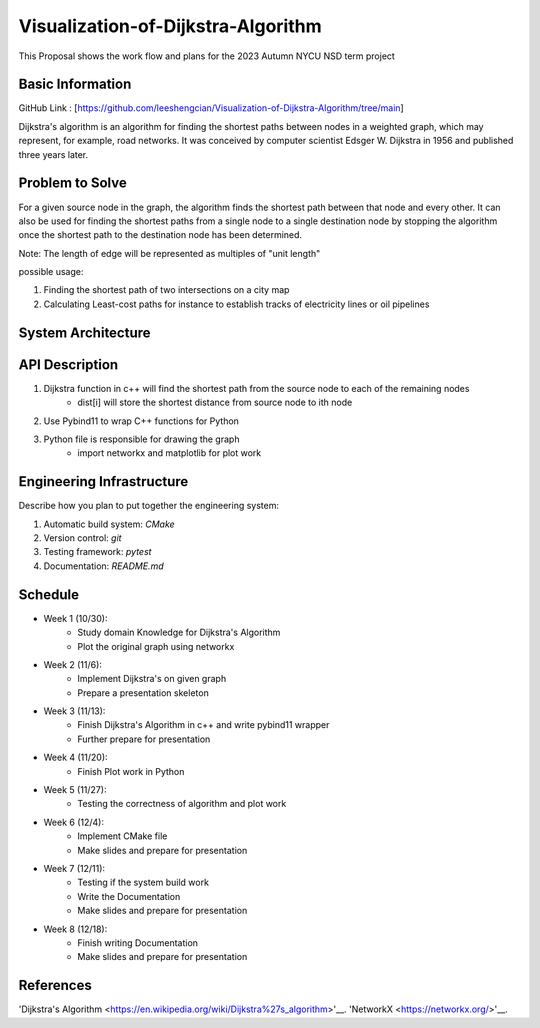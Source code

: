 =================
Visualization-of-Dijkstra-Algorithm
=================

This Proposal shows the work flow and plans for the 2023 Autumn NYCU NSD term project


Basic Information
=================

GitHub Link : [https://github.com/leeshengcian/Visualization-of-Dijkstra-Algorithm/tree/main]

Dijkstra's algorithm is an algorithm for finding the shortest paths between 
nodes in a weighted graph, which may represent, for example, road networks. 
It was conceived by computer scientist Edsger W. Dijkstra in 1956 and published three years later.

Problem to Solve
================

For a given source node in the graph, the algorithm finds the shortest path between 
that node and every other. It can also be used for finding the shortest paths from 
a single node to a single destination node by stopping the algorithm 
once the shortest path to the destination node has been determined.

Note: The length of edge will be represented as multiples of "unit length"

possible usage:

1. Finding the shortest path of two intersections on a city map
2. Calculating Least-cost paths for instance to establish tracks of electricity lines or oil pipelines

.. image:: https://github.com/leeshengcian/Visualization-of-Dijkstra-Algorithm/blob/main/image/DijkstraDemo.gif


System Architecture
===================

.. image:: https://github.com/leeshengcian/Visualization-of-Dijkstra-Algorithm/blob/main/image/term_project_work_flow.png

API Description
===============

1. Dijkstra function in c++ will find the shortest path from the source node to each of the remaining nodes
    - dist[i] will store the shortest distance from source node to ith node
2. Use Pybind11 to wrap C++ functions for Python
3. Python file is responsible for drawing the graph
    - import networkx and matplotlib for plot work

Engineering Infrastructure
==========================

Describe how you plan to put together the engineering system:

1. Automatic build system: `CMake`
2. Version control: `git`
3. Testing framework: `pytest`
4. Documentation: `README.md`

Schedule
========

* Week 1 (10/30):
    - Study domain Knowledge for Dijkstra's Algorithm
    - Plot the original graph using networkx
* Week 2 (11/6):
    - Implement Dijkstra's on given graph
    - Prepare a presentation skeleton
* Week 3 (11/13):
    - Finish Dijkstra's Algorithm in c++ and write pybind11 wrapper
    - Further prepare for presentation
* Week 4 (11/20):
    - Finish Plot work in Python
* Week 5 (11/27):
    - Testing the correctness of algorithm and plot work
* Week 6 (12/4):
    - Implement CMake file
    - Make slides and prepare for presentation
* Week 7 (12/11):
    - Testing if the system build work
    - Write the Documentation
    - Make slides and prepare for presentation
* Week 8 (12/18):
    - Finish writing Documentation
    - Make slides and prepare for presentation

References
==========

'Dijkstra's Algorithm
<https://en.wikipedia.org/wiki/Dijkstra%27s_algorithm>'__.
'NetworkX
<https://networkx.org/>'__.
